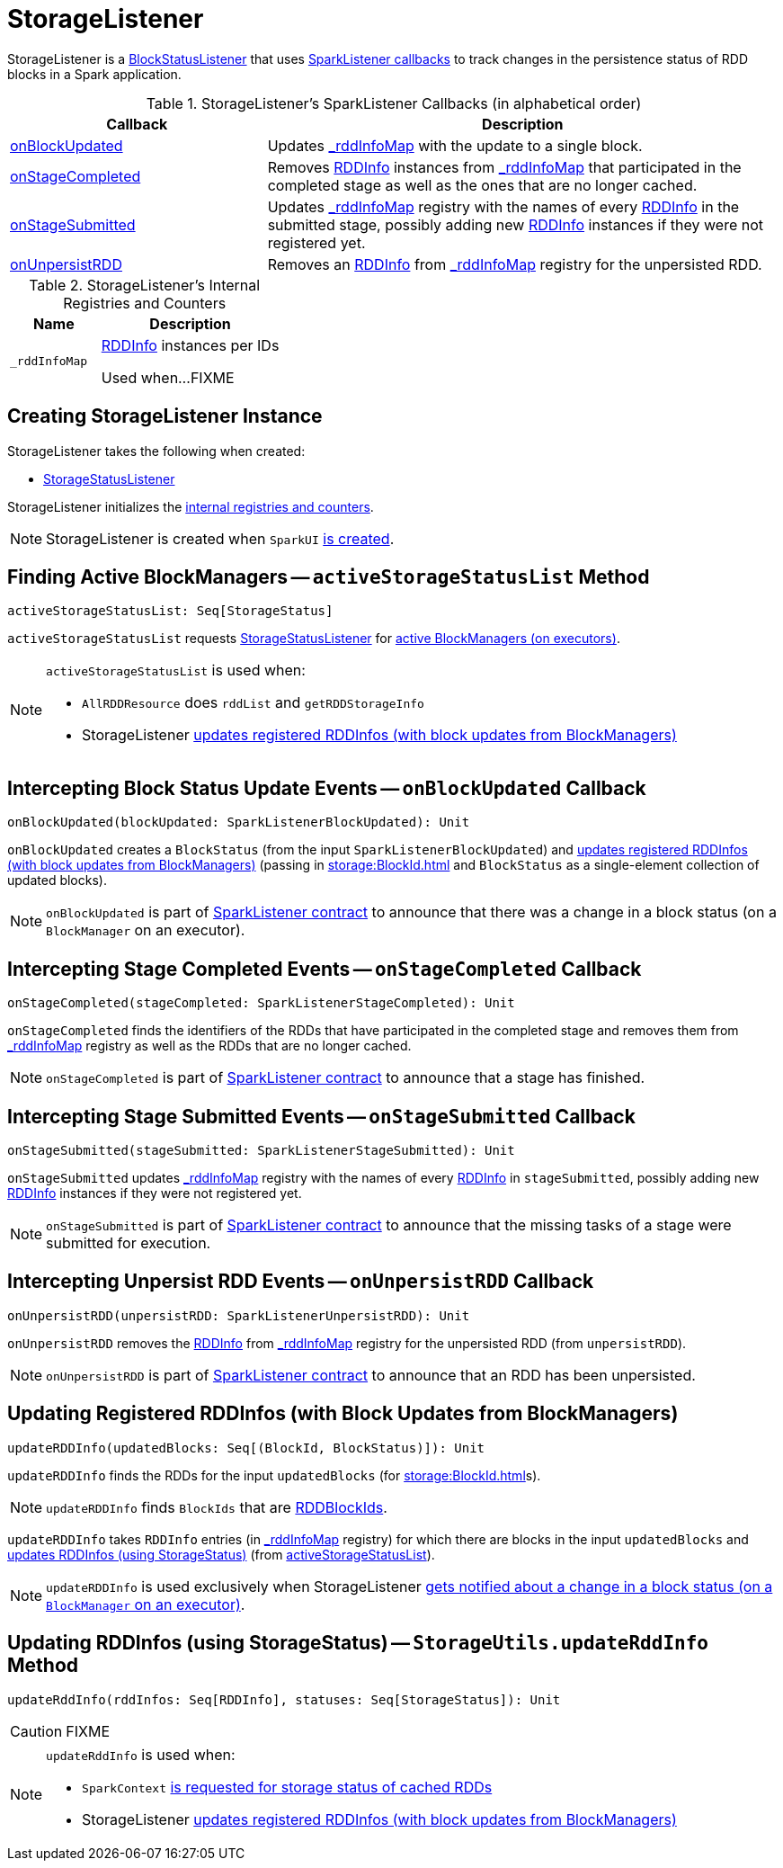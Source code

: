 = StorageListener

StorageListener is a xref:webui:spark-webui-BlockStatusListener.adoc[BlockStatusListener] that uses <<SparkListener-callbacks, SparkListener callbacks>> to track changes in the persistence status of RDD blocks in a Spark application.

[[SparkListener-callbacks]]
.StorageListener's SparkListener Callbacks (in alphabetical order)
[width="100%",cols="1,2",options="header"]
|===
| Callback
| Description

| <<onBlockUpdated, onBlockUpdated>>
| Updates <<_rddInfoMap, _rddInfoMap>> with the update to a single block.

| <<onStageCompleted, onStageCompleted>>
| Removes xref:storage:RDDInfo.adoc[RDDInfo] instances from <<_rddInfoMap, _rddInfoMap>> that participated in the completed stage as well as the ones that are no longer cached.

| <<onStageSubmitted, onStageSubmitted>>
| Updates <<_rddInfoMap, _rddInfoMap>> registry with the names of every xref:storage:RDDInfo.adoc[RDDInfo] in the submitted stage, possibly adding new xref:storage:RDDInfo.adoc[RDDInfo] instances if they were not registered yet.

| <<onUnpersistRDD, onUnpersistRDD>>
| Removes an xref:storage:RDDInfo.adoc[RDDInfo] from <<_rddInfoMap, _rddInfoMap>> registry for the unpersisted RDD.

|===

[[internal-registries]]
.StorageListener's Internal Registries and Counters
[cols="1,2",options="header",width="100%"]
|===
| Name
| Description

| [[_rddInfoMap]] `_rddInfoMap`
| xref:storage:RDDInfo.adoc[RDDInfo] instances per IDs

Used when...FIXME
|===

== [[creating-instance]] Creating StorageListener Instance

StorageListener takes the following when created:

* [[storageStatusListener]] link:spark-webui-StorageStatusListener.adoc[StorageStatusListener]

StorageListener initializes the <<internal-registries, internal registries and counters>>.

NOTE: StorageListener is created when `SparkUI` link:spark-webui-SparkUI.adoc#create[is created].

== [[activeStorageStatusList]] Finding Active BlockManagers -- `activeStorageStatusList` Method

[source, scala]
----
activeStorageStatusList: Seq[StorageStatus]
----

`activeStorageStatusList` requests <<storageStatusListener, StorageStatusListener>> for link:spark-webui-StorageStatusListener.adoc#storageStatusList[active BlockManagers (on executors)].

[NOTE]
====
`activeStorageStatusList` is used when:

* `AllRDDResource` does `rddList` and `getRDDStorageInfo`
* StorageListener <<updateRDDInfo, updates registered RDDInfos (with block updates from BlockManagers)>>
====

== [[onBlockUpdated]] Intercepting Block Status Update Events -- `onBlockUpdated` Callback

[source, scala]
----
onBlockUpdated(blockUpdated: SparkListenerBlockUpdated): Unit
----

`onBlockUpdated` creates a `BlockStatus` (from the input `SparkListenerBlockUpdated`) and <<updateRDDInfo, updates registered RDDInfos (with block updates from BlockManagers)>> (passing in xref:storage:BlockId.adoc[] and `BlockStatus` as a single-element collection of updated blocks).

NOTE: `onBlockUpdated` is part of link:spark-scheduler-SparkListener.adoc#onBlockUpdated[SparkListener contract] to announce that there was a change in a block status (on a `BlockManager` on an executor).

== [[onStageCompleted]] Intercepting Stage Completed Events -- `onStageCompleted` Callback

[source, scala]
----
onStageCompleted(stageCompleted: SparkListenerStageCompleted): Unit
----

`onStageCompleted` finds the identifiers of the RDDs that have participated in the completed stage and removes them from <<_rddInfoMap, _rddInfoMap>> registry as well as the RDDs that are no longer cached.

NOTE: `onStageCompleted` is part of link:spark-scheduler-SparkListener.adoc#onStageCompleted[SparkListener contract] to announce that a stage has finished.

== [[onStageSubmitted]] Intercepting Stage Submitted Events -- `onStageSubmitted` Callback

[source, scala]
----
onStageSubmitted(stageSubmitted: SparkListenerStageSubmitted): Unit
----

`onStageSubmitted` updates <<_rddInfoMap, _rddInfoMap>> registry with the names of every xref:storage:RDDInfo.adoc[RDDInfo] in `stageSubmitted`, possibly adding new xref:storage:RDDInfo.adoc[RDDInfo] instances if they were not registered yet.

NOTE: `onStageSubmitted` is part of link:spark-scheduler-SparkListener.adoc#onStageSubmitted[SparkListener contract] to announce that the missing tasks of a stage were submitted for execution.

== [[onUnpersistRDD]] Intercepting Unpersist RDD Events -- `onUnpersistRDD` Callback

[source, scala]
----
onUnpersistRDD(unpersistRDD: SparkListenerUnpersistRDD): Unit
----

`onUnpersistRDD` removes the xref:storage:RDDInfo.adoc[RDDInfo] from <<_rddInfoMap, _rddInfoMap>> registry for the unpersisted RDD (from `unpersistRDD`).

NOTE: `onUnpersistRDD` is part of link:spark-scheduler-SparkListener.adoc#onUnpersistRDD[SparkListener contract] to announce that an RDD has been unpersisted.

== [[updateRDDInfo]] Updating Registered RDDInfos (with Block Updates from BlockManagers)

[source, scala]
----
updateRDDInfo(updatedBlocks: Seq[(BlockId, BlockStatus)]): Unit
----

`updateRDDInfo` finds the RDDs for the input `updatedBlocks` (for xref:storage:BlockId.adoc[]s).

NOTE: `updateRDDInfo` finds `BlockIds` that are xref:storage:BlockId.adoc#RDDBlockId[RDDBlockIds].

`updateRDDInfo` takes `RDDInfo` entries (in <<_rddInfoMap, _rddInfoMap>> registry) for which there are blocks in the input `updatedBlocks` and <<StorageUtils.updateRddInfo, updates RDDInfos (using StorageStatus)>> (from <<activeStorageStatusList, activeStorageStatusList>>).

NOTE: `updateRDDInfo` is used exclusively when StorageListener <<onBlockUpdated, gets notified about a change in a block status (on a `BlockManager` on an executor)>>.

== [[StorageUtils.updateRddInfo]] Updating RDDInfos (using StorageStatus) -- `StorageUtils.updateRddInfo` Method

[source, scala]
----
updateRddInfo(rddInfos: Seq[RDDInfo], statuses: Seq[StorageStatus]): Unit
----

CAUTION: FIXME

[NOTE]
====
`updateRddInfo` is used when:

* `SparkContext` xref:ROOT:SparkContext.adoc#getRDDStorageInfo[is requested for storage status of cached RDDs]
* StorageListener <<updateRDDInfo, updates registered RDDInfos (with block updates from BlockManagers)>>
====
